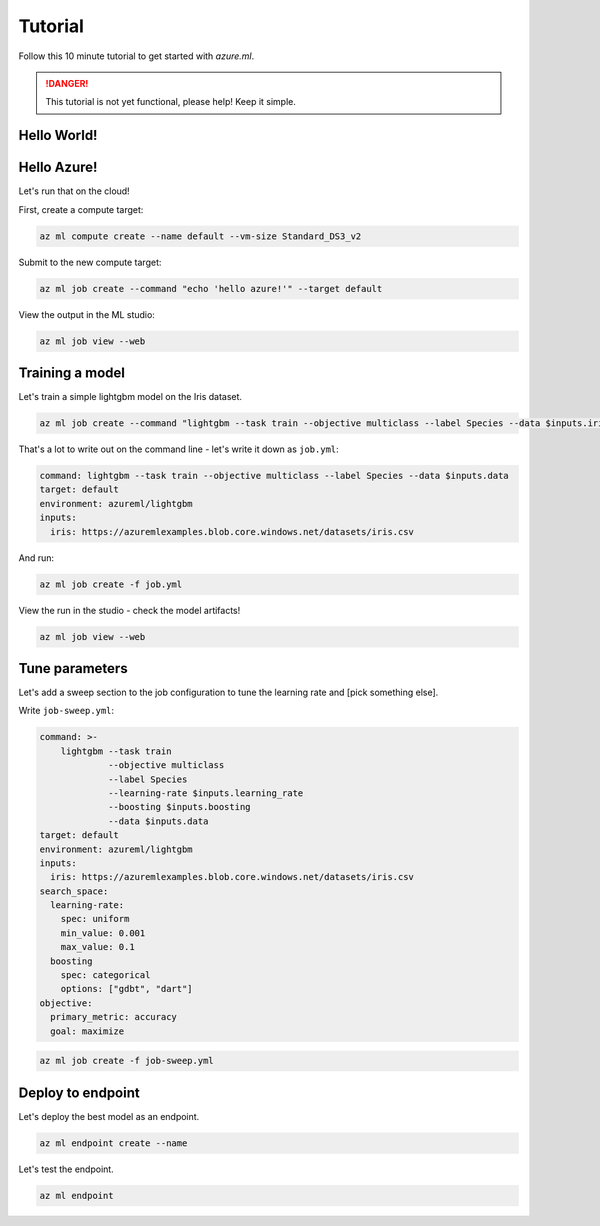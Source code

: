 Tutorial
========

Follow this 10 minute tutorial to get started with `azure.ml`.

.. danger::
    This tutorial is not yet functional, please help! Keep it simple.

Hello World!
------------

.. toggle::

    .. warning::
        Local execution is not in scope for private preview.

    Let's start by running our first job tracked in the cloud:

    .. code-block:: console

        az ml job create --command "echo 'hello world!'"

    We can view it in the ML studio:

    .. tip::
        This will open your web browser! Omit the ``--web`` for the CLI view.

    .. code-block:: console 

        az ml job view --web

Hello Azure!
------------

Let's run that on the cloud!

First, create a compute target:

.. code-block:: console

    az ml compute create --name default --vm-size Standard_DS3_v2

Submit to the new compute target:

.. code-block:: console

    az ml job create --command "echo 'hello azure!'" --target default

View the output in the ML studio:

.. code-block:: console

    az ml job view --web

Training a model
----------------

Let's train a simple lightgbm model on the Iris dataset.

.. code-block:: console

    az ml job create --command "lightgbm --task train --objective multiclass --label Species --data $inputs.iris --inputs iris=https://azuremlexamples.blob.core.windows.net/datasets/iris.csv --environment azureml/lightgbm

That's a lot to write out on the command line - let's write it down as ``job.yml``:

.. code-block:: yaml

    command: lightgbm --task train --objective multiclass --label Species --data $inputs.data
    target: default
    environment: azureml/lightgbm
    inputs:
      iris: https://azuremlexamples.blob.core.windows.net/datasets/iris.csv

And run:

.. code-block:: console

    az ml job create -f job.yml

View the run in the studio - check the model artifacts! 

.. code-block:: console

    az ml job view --web

Tune parameters
---------------

Let's add a sweep section to the job configuration to tune the learning rate and [pick something else].

Write ``job-sweep.yml``:

.. code-block:: yaml

    command: >-
        lightgbm --task train 
                 --objective multiclass 
                 --label Species 
                 --learning-rate $inputs.learning_rate 
                 --boosting $inputs.boosting
                 --data $inputs.data
    target: default
    environment: azureml/lightgbm
    inputs:
      iris: https://azuremlexamples.blob.core.windows.net/datasets/iris.csv
    search_space:
      learning-rate:
        spec: uniform
        min_value: 0.001
        max_value: 0.1
      boosting
        spec: categorical
        options: ["gdbt", "dart"]
    objective:
      primary_metric: accuracy
      goal: maximize

.. code-block:: console

    az ml job create -f job-sweep.yml

Deploy to endpoint
------------------

Let's deploy the best model as an endpoint.

.. code-block:: console 

    az ml endpoint create --name

Let's test the endpoint.

.. code-block:: console 

    az ml endpoint 
    